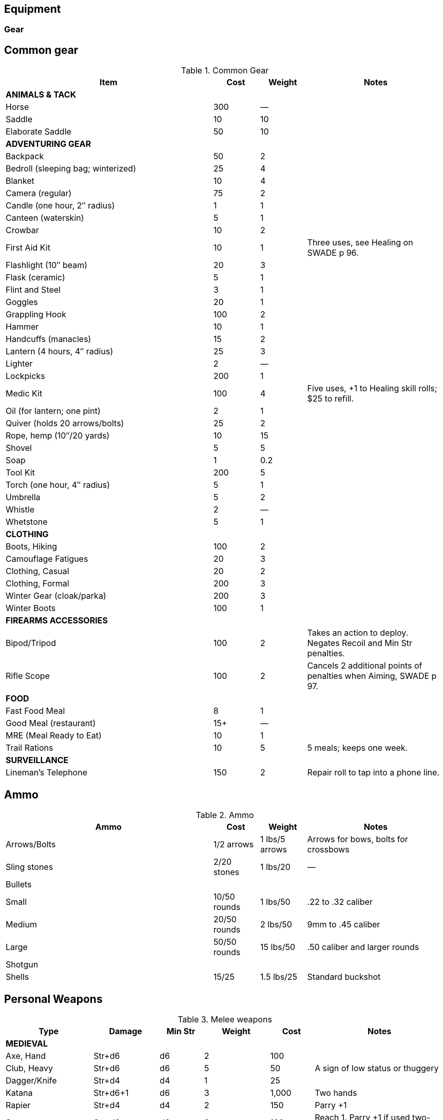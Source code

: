 

== Equipment


=== Gear

== Common gear

.Common Gear
[cols="45%,10%,10%,30%",options="header"]
|===
| Item | Cost | Weight | Notes
4+| *ANIMALS & TACK*
| Horse | 300 | — |
| Saddle | 10 | 10 |
| Elaborate Saddle | 50 | 10 |
4+| *ADVENTURING GEAR*
| Backpack | 50 | 2 |
| Bedroll (sleeping bag; winterized) | 25 | 4 |
| Blanket | 10 | 4 |
| Camera (regular) | 75 | 2 |
| Candle (one hour, 2″ radius) | 1 | 1 |
| Canteen (waterskin) | 5 | 1 |
| Crowbar | 10 | 2 |
| First Aid Kit | 10 | 1 | Three uses, see Healing on SWADE p 96.
| Flashlight (10″ beam) | 20 | 3 |
| Flask (ceramic) | 5 | 1 |
| Flint and Steel | 3 | 1 |
| Goggles | 20 | 1 |
| Grappling Hook | 100 | 2 |
| Hammer | 10 | 1 |
| Handcuffs (manacles) | 15 | 2 |
| Lantern (4 hours, 4″ radius) | 25 | 3 |
| Lighter | 2 | — |
| Lockpicks | 200 | 1 |
| Medic Kit | 100 | 4 | Five uses, +1 to Healing skill rolls; $25 to refill.
| Oil (for lantern; one pint) | 2 | 1 |
| Quiver (holds 20 arrows/bolts) | 25 | 2 |
| Rope, hemp (10″/20 yards) | 10 | 15 |
// | Rope, nylon (10″/20 yards) | 10 | 3 |
| Shovel | 5 | 5 |
| Soap | 1 | 0.2 |
| Tool Kit | 200 | 5 |
| Torch (one hour, 4″ radius) | 5 | 1 |
| Umbrella | 5 | 2 |
| Whistle | 2 | — |
| Whetstone | 5 | 1 |

4+| *CLOTHING*
| Boots, Hiking | 100 | 2 |
| Camouflage Fatigues | 20 | 3 |
| Clothing, Casual | 20 | 2 |
| Clothing, Formal | 200 | 3 |
| Winter Gear (cloak/parka) | 200 | 3 |
| Winter Boots | 100 | 1 |
4+| *FIREARMS ACCESSORIES*
| Bipod/Tripod | 100 | 2 | Takes an action to deploy. +
Negates Recoil and Min Str penalties.
| Rifle Scope | 100 | 2 | Cancels 2 additional points of penalties when Aiming, SWADE p 97.
4+| *FOOD*
| Fast Food Meal | 8 | 1 |
| Good Meal (restaurant) | 15+ | — |
| MRE (Meal Ready to Eat) | 10 | 1 |
| Trail Rations | 10 | 5 | 5 meals; keeps one week.

4+| *SURVEILLANCE*
// | “Bug” (Micro Transmitter) | 30 | — | 12 hours of continuous use.
// | Button Camera | 50 | — | 12 hours of continuous use.
| Lineman’s Telephone | 150 | 2 | Repair roll to tap into a phone line.
// | Parabolic Microphone | 750 | 4 | Hear whispers up to 200 yards distant.
// | Telephone Tap | 250 | — |
// | Transmitter Detector | 525 | 1 |
|===

== Ammo

.Ammo
[cols="45%,10%,10%,30%",options="header"]
|===
| Ammo | Cost | Weight | Notes
| Arrows/Bolts | 1/2 arrows | 1 lbs/5 arrows |  Arrows for bows, bolts for crossbows
| Sling stones | 2/20 stones | 1 lbs/20 | —
4+|  Bullets
| Small | 10/50 rounds | 1 lbs/50 | .22 to .32 caliber
| Medium | 20/50 rounds | 2 lbs/50 | 9mm to .45 caliber
| Large | 50/50 rounds | 15 lbs/50 | .50 caliber and larger rounds
// 4+| Laser Batteries
// | Pistol | 20 | 0.25 .3+| Provides one full magazine for the listed weapon
// | Rifle, SMG | 20 |0.5
// | Gatling | 50 | 4
// | Shot (w/powder) | 1/10 shots | 0.5 lbs/10 | For black powder weapons
4+| Shotgun
| Shells | 15/25 | 1.5 lbs/25 | Standard buckshot
// | Slugs | 20/25 | 1.5 lbs/25 | See SWADE p 105.
|===


== Personal Weapons

.Melee weapons
[cols="20%,15%,10%,15%,10%,30%",options="header"]
|===
| Type | Damage | Min Str | Weight | Cost | Notes

6+| *MEDIEVAL*
| Axe, Hand | Str+d6 | d6 | 2 | 100 |
// | Axe, Battle | Str+d8 | d8 | 4 | 300 |
// | Axe, Great | Str+d10 | d10 | 7 | 400 |  AP 2, Parry –1, two hands
// | Club, Light | Str+d4 | d4 | 2 | 25 | A sign of low status or thuggery
| Club, Heavy | Str+d6 | d6 | 5 | 50 | A sign of low status or thuggery
| Dagger/Knife | Str+d4 | d4 | 1 | 25 |
// | Flail |  Str+d6 | d6 | 3 | 200 | Ignores shield bonus
// | Halberd | Str+d8 | d8 | 6 | 250 | Reach 1, two hands
| Katana | Str+d6+1 | d6 | 3 | 1,000 | Two hands
// | Lance | Str+d8 | d8 | 6 | 300 | AP 2 when charging, Reach 2, only usable in mounted combat
// | Mace | Str+d6 | d6 | 4 |  100 |
// | Maul | Str+d10 | d10 | 10 | 400 | Two hands, +2 damage to break objects (SWADE p 98)
// | Pike | Str+d8 | d8 | 18 | 400 | Reach 2, two hands
| Rapier | Str+d4 | d4 | 2 | 150 | Parry +1
| Spear | Str+d6 | d6 | 3 | 100 |  Reach 1. Parry +1 if used two-handed
|  Staff |  Str+d4 |  d4 |  4 |  10 | Parry +1, Reach 1, two hands
// | Sword, Great | Str+d10 | d10 | 6 | 400 |  Two hands
| Sword, Long | Str+d8 | d8 | 3 | 300 | Basic swords and scimitars
| Sword, Short | Str+d6 | d6 | 2 | 100 | Includes cavalry sabers
// | Warhammer | Str+d6 | d6 | 2 | 250 | Spiked, AP 1

6+| *MODERN*
// | Bangstick | 3d6 | d6 | 2 | 5 | A shotgun shell on a stick used in melee; must be reloaded with a fresh shell (one action)
| Bayonet | Str+d4 | d4 | 1 | 25 | Str+d6 and Parry +1 attached to rifle, Reach 1, two hands
| Billy Club/Baton | Str+d4 | d4 | 1 | 10 | Often carried by law enforcement
| Brass Knuckles | Str+d4 | d4 | 1 | 20 | Do not count as a weapon for Unarmed Defender (SWADE p 109)
// | Chainsaw | 2d6+4 | d6 | 20 | 200 | Critical Failure hits the user
| Switchblade | Str+d4 | d4 | 0.5 | 10 | −2 to be Noticed if hidden
| Survival Knife | Str+d4 | d4 | 1 | 50 | Basic tools in handle add +1 to Survival rolls

|===


=== Ranged weapons

Thrown axes and knives, bows, nets, slings, and spears are available in most every era or setting.

.Ranged weapons
[cols="15%,10%,10%,5%,5%,5%,5%,5%,30% ",options="header"]
|===
| Type | Range | Damage | AP | RoF| Min Str | Weight | Cost | Notes
9+| *MEDIEVAL*
| Axe, Throwing | 3/6/12 | Str+d6 | — | 1 | d6 | 3 | 100 |
| Bow | 12/24/48 | 2d6 | — | 1 | d6 | 3 | 250 |
| Crossbow (Hand Drawn) | 10/20/40 | 2d6 | 2 | 1 | d6 | 5 | 250 |
Hand-drawn.
| Crossbow, Heavy | 15/30/60 | 2d8 | 2 | 1 | d6 | 8 | 400 | Requires a windlass to load. Reload 2.
| Dagger/Knife | 3/6/12 | Str+d4 | — | 1 | d4 | 1 | 25 |
| Long Bow | 15/30/60 | 2d6 | 1 | 1 | d8 | 3 | 300 |
| Net (Weighted) | 3/6/12 | — | — | 1 | d4 | 8 | 50 | A successful hit means the target is Entangled (see page 98). The net is Hardness 10 and
vulnerable only to cutting attacks.
| Sling (Athletics (throwing)) | 4/8/16 | Str+d4 | — | 1 | d4 | 1 | 10 |
| Spear/Javelin | 3/6/12 | Str+d6 | — | 1 | d6 | 3 | 100 |
9+| *MODERN*
| Compound Bow | 12/24/48 | Str+d6 | 1 | 1 | d6 | 3 | 200 |
| Crossbow | 15/30/60 | 2d6 | 2 | 1 | d6 | 7 | 300 |
|===


==== Pistols

.Pistols
[cols="15%,15%,10%,5%,5%,5%,5%,5%,5%,30% ",options="header"]
|===
| Type | Range | Damage | AP | RoF| Shots | Min Str | Weight | Cost | Notes
10+| *REVOLVERS*
10+| Revolvers typically have six chambers that must be reloaded one bullet at a time, though separate cylinders called “speed loaders” are also available for more modern firearms for about 10% of the weapon’s cost.
| Derringer (.41) | 3/6/12 | 2d4 | — | 1 | 2 | d4 | 1 | 100 | −2 to be Noticed if hidden
| Police Revolver (.38) | 10/20/40 | 2d6 | — | 1 | 6 | d4 | 2 |  150 |
| Colt Peacemaker (.45) | 12/24/48 | 2d6+1 | 1 | 1 | 6 | d4 | 4 | 200 |
| Smith & Wesson (.357) | 12/24/48 | 2d6+1 | 1 | 1 | 6 | d4 | 5 | 250 |
10+| *SEMI-AUTOMATICS*
10+| Semi-automatics are fed from a magazine. The standard size magazines are listed below. Additional
magazines may be purchased for 10% of the weapon’s cost. They weigh about 1 lb each, fully loaded.
| Colt 1911 (.45) | 12/24/48 | 2d6+1 | 1 | 1 | 7 | d4 | 4 | 200 |
// | Luger | TK@FUP
// | Mauser | TK@FUP


// | Desert Eagle (.50) | 15/30/60 | 2d8 | 2 | 1 | 7 | d6 | 8 | 300 |
// | Glock (9mm) | 12/24/48 | 2d6 | 1 | 1 | 17 | d4 | 3 | 200 |
// | Ruger (.22) | 10/20/40 | 2d4 | — | 1 | 9 | d4 | 2 | 100 |
|===

===== Submachine guns

Typical magazine sizes are listed with each weapon. 
Additional magazines are available at 10% of the weapon’s cost and weigh about 1 lb. each, fully loaded.

.Submachine guns
[cols="15%,15%,10%,5%,5%,5%,5%,5%,5%,30% ",options="header"]
|===
| Type | Range | Damage | AP | RoF| Shots | Min Str | Weight | Cost | Notes
// | H&K MP5 (9mm) | 12/24/48 | 2d6 | 1 | 3 | 30 | d6 | 10 | 300 |
| Tommy Gun (.45) | 12/24/48 | 2d6+1 | 1 | 3 | 20 | d6 | 13 | 350 |
Thompson submachine guns may also use a 50-round drum. This increases the weight by 2 lbs. and each loaded drum costs $50.
// | Sten Gun | TK@FUP
// | Schmeisser | TK@FUP
// | Uzi (9mm) | 12/24/48 | 2d6 | 1 | 3 | 32 | d4 | 9 | 300 |


|===

===== Shotguns

Shotguns fire a spread of pellets (called “shot” or “buckshot”) to increase the shooter’s chance of hitting his target. 
Up close, the blast can be devastating. 
See Shotguns on SWADE p 105 for details.

.Shotguns
[cols="15%,15%,10%,5%,5%,5%,5%,5%,5%,30%",options="header"]
|===
| Type | Range | Damage | AP | RoF| Shots | Min Str | Weight | Cost | Notes
| Double-Barrel | 12/24/48 | 1–3d6 | — | 1 | 2 | d6 | 11 | 150 |
| Pump Action | 12/24/48 | 1–3d6 | — | 1 | 6 | d4 | 8 | 150 |
| Sawed-Off DB | 5/10/20 | 1–3d6 | — | 1 | 2 | d4 | 6 | 150 |  If wielded one-handed, Min Str is d8
// | Streetsweeper | 12/24/48 | 1–3d6 | — | 1 | 12 | d6 | 10 | 450 |
|===

===== Rifles

Rifles can be either bolt-action, lever-action, or fed from a magazine or clip, noted in its description. Additional
magazines or clips cost 10% of the rifle and weigh 1 lb each.

.Rifles
[cols="15%,15%,10%,5%,5%,5%,5%,5%,5%,30%",options="header"]
|===
| Type | Range | Damage | AP | RoF| Shots | Min Str | Weight | Cost | Notes

10+| *LEVER- AND BOLT ACTION RIFLES*

// | Barrett (.50) | 50/100/200 | 2d10 | 4 | 1 | 10 | d8 | 35 | 750 a|
// Heavy Weapon, Snapfire. +
// Barretts use a 10-shot removable magazine that weighs 2 lbs when loaded. 
// They are almost always fitted with a scope.
| M1 Garand (.30-06) | 24/48/96 | 2d8 | 2 | 1 | 8 | d6 | 10 | 300 | The standard US infantry rifle in World War II.
// | Mauser | TK@FUP
// | Lee-Enfield | TK@FUP 
| Hunting Rifle (.308) | 24/48/96 | 2d8 | 2 | 1 | 5 | d6 | 8 | 350 | Snapfire.
// | Sharps Big 50 (.50) | 30/60/120 | 2d10 | 2 | 1 | 1 | d8 | 11 | 400 | Snapfire.
// | Spencer Carbine (.52) | 20/40/80 | 2d8 | 2 | 1 | 7 | d4 | 8 | 250 |
// | Winchester ‘73 (.44-40) | 24/48/96 | 2d8–1 | 2 | 1 | 15 | d6 | 10 | 300 |
// 10+| *ASSAULT RIFLES*
// | AK47 (7.62mm) | 24/48/96 | 2d8+1 | 2 | 3 | 30 | d6 | 10 | 450 |
// | M-16 (5.56mm) | 24/48/96 | 2d8 | 2 | 3 | 20/30 | d6 | 8 | 400 | The A-2 version can also fire a Three-Round Burst (see SWADE p 67).
// | Steyr AUG (5.56mm) | 24/48/96 | 2d8 | 2 | 3 | 30 | d6 | 8 | 400 | May fire a Three-Round Burst (see SWADE p 67).
|===

===== Machine guns

Machine guns are heavy, fully automatic weapons built to withstand prolonged fire. Most are fed by belts
or drums and thus have far more ammo capacity than assault rifles, despite similar calibers and rates of fire.

Weapon Mount:: Most machine-guns require a bipod, tripod, or vehicle mount to fire, which eliminates any
Strength requirement and the Recoil penalty (see SWADE p 105). Their Minimum Strength is listed as “NA,” or
“Not Applicable.” If a weapon has a Minimum Strength listed, it may be fired from the hip with the Snapfire
and Recoil penalties.

Minimum Rate of Fire:: Machine-guns have a minimum Rate of Fire of 2 unless otherwise noted.

Reloading:: Machine guns are Reload 2, which includes changing belts or drums, cocking, etc.



.Machine guns
[cols="15%,15%,10%,5%,5%,5%,5%,5%,5%,30%",options="header"]
|===
| Type | Range | Damage | AP | RoF| Shots | Min Str | Weight | Cost | Notes
| Browning Automatic Rifle (BAR) (.30-06) | 20/40/60 | 2d8 | 2 | 3 | 20 | d8 | 17 | 300 |
Rate of Fire 1 to 3. Uses magazines (one action to Reload instead of the usual 2).
// | Gatling (.45) | 24/48/96 | 2d8 | 2 | 3 | 100 | NA | 170 | 500 |
// | Minigun (7.62mm) | 30/60/120 | 2d8+1 | 2 | 5 | 4000 | d10 | 85 | 100K |
// Minimum Rate of Fire 3, requires backpack harness with ammo which weighs an additional; 85 pounds when full (carries 4000 linked rounds).
| M2 Browning (.50 Cal) | 50/100/200 | 2d10 | 4 | 3 | 200 | NA | 84 | 1,500 | Heavy Weapon.
// | M60 (7.62mm) | 30/60/120 | 2d8+1 | 2 | 3 | 100 | d8 | 33 | 6,000 |
| MG42 (7.92mm) |  30/60/120 | 2d8+1 | 2 | 4 | 200 | d10 | 26 | 750 |
// | SAW (5.56mm) | 30/60/120 | 2d8 | 2 | 4 | 200 | d8 | 20 | 4,000 |
// | Bren gun | TK@FUP

|===


==== Vehicular Weapons
All except the medium machine gun are Heavy Weapons.
Minimum Rate of Fire: Vehicular weapons with a Rate of Fire 3 or higher have a minimum Rate of Fire of 2.
Heavy Flamethrowers: Vehicular flamethrowers have longer ranges than personal devices.
The wielder can use the Cone Template or arc a blast the size of a Medium Blast Template up to 18” (36 yards) distant. 
(Use the center of the template for the Range.) This shot can Deviate (see Area Effect Attacks,page 97).
Tank and AT Guns: May fire either Armor Piercing (AP) or High-Explosive (HE) rounds as the gunner chooses.
AP rounds do additional damage up close. Increase the weapon’s damage dice by one when fired at half their Short Range or less (so 4d10+2 becomes 5d10+2, for example).
// Costs: Prices of military-grade weapons varies widely depending on setting, and should be considered baselines the GM can use to set prices in her campaign world.

.Weapons for vehicles
[options="header"]
|===
| TYPE | RANGE | AP ROUNDS | HE ROUNDS | ROF | COST
| Med. Machine Gun | 30/60/120 | 2d8+1, AP 2 | — | 3 | 750
| Heavy Machine Gun | 50/100/200 | 2d10, AP 4 | — | 3 | 1,000
// Heavy Flamethrower Cone or MBT — 3d8 1 1,000
| 20mm Cannon | 50/100/200 | 2d12, AP 4 | — | 4 | 50K
| 25mm Cannon | 50/100/200 | 3d8, AP 4 | — | 3 | 75K
| 30mm Cannon | 50/100/200 | 3d8, AP 6 | — | 3 | 200K
| 40mm Cannon | 75/150/300 | 4d8, AP 5 | 3d8, AP 2, MBT | 4 | 200K
| 2 pd AT Gun | 75/150/300 | 4d8, AP 5 | 3d6, AP 2, MBT | 1 | 75K
| 37mm AT Gun | 50/100/200 | 4d8, AP 3 | 4d6, AP 3, MBT | 1 | 100K
| 57mm AT Gun | 75/150/300 | 4d8, AP 5 | 3d8, AP 3, MBT | 1 | 150K
| 75mm Tank Gun | 75/150/300 | 4d10, AP 6 | 3d8, AP 3, MBT | 1 | 250K
| 76mm Tank Gun | 75/150/300 | 4d10, AP 10 | 3d8, AP 5, MBT | 1 | 300K
| 88mm Tank Gun | 100/200/400 | 4d10+1, AP 16 | 4d8, AP 8, MBT | 1 | 500K
| 120mm Tank Gun | 100/200/400 | 5d10, AP 31 | 4d8, AP 17, MBT | 1 | 800K
| 125mm Tank Gun | 100/200/400 5d10, AP 30 | 4d8, AP 15, MBT | 1 | 1M
|===



=== Vehicles

////
[%header]
|===
| SIZE | MASS UP TO… |  HT / LGTH UP TO… | SCALE MOD | HANDLING | TOP SPEED (MPH) | TYPICAL TOUGHNESS | CREW | EXAMPLE VEHICLES | NOTES
| 3 | 2000 lbs | 12′ | — | +1 | 120 | 10 (3) | 1+2 | roadster (e.g., Duesenberg Model J) |
| 4 | 2 tons | 15′ | +2 | +1 | 65 | 10 (2) | 2+3 | jeep | Four-Wheel Drive. Weapons: Heavy MG (Front Pintle Mount)
|===
////

.Land vehicles
[%header]
|===
| VEHICLE | SIZE | HANDLING | TOP SPEED (MPH) | TYPICAL TOUGHNESS | CREW | NOTES

7+| *Two-wheels* 
| bicycle | -1 | +1 | 16 | 4 | 1+1 a| 50% chance a shot hits the rider instead.
Doubles rider’s Pace and running die result.

| scooter | 0 | +2 | 40 | 7 (2) | 1+1 |
| motorcycle | 2 | +2 | 120 | 9 (2) | 1+1 |

7+| *Cars and Trucks*
| early car | 3 | -1 | 40 | 7 | 1 + 3 | Model T
// | roadster | 3 |  +2 | 120 | 10 (3) | 1+2 | e.g., Duesenberg Model J
| roadster | 3 |  +2 | 75 | 10 (3) | 1+2 | Wolseley Motors Hornet
// | jeep with mounted MGs | 4 |  +1 | 65 | 10 (2) | 2+3 | Four-Wheel Drive. Weapons: Heavy MG (Front Pintle Mount)
// | sedan | 4 | +1 | 90 | 12 (3) | 1+5 |
| Ford 1934 sedan | 4 | +1 | 65 | 12 (3) | 1+5 |
| limousine | 5 | +1 | 65 | 13 (3) | 1+8 |
| cargo truck | 6 | +0 | 75 | 14 (2) | 1+7 |
| bus | 7 | +0 | 75 | 15 (2) | 1+50 |

7+|*Military Vehicles*
| jeep | 4 |  +1 | 65 | 10 (2) | 2+3 a| Four-Wheel Drive
Optional Weapons: Heavy MG (Front Pintle Mount) 

| M5A1 Stuart (Light Tank) | 7 (Large) | 0 | 36 | 21 (7) | 4 | Heavy Armor, Tracked. 
Weapons: 37mm tank gun (Turret, Stabilizer), Medium MG (Front Fixed), Heavy MG (Pintle Mount on Turret)

| Panzer IV (Medium Tank) | 7 (Large) | −1 | 25 | 26 (10) | 5 | Heavy Armor, Tracked.
Weapons: 75mm gun (Turret), Medium MG (Front Fixed and in Turret)

| T-34/76 | 7 (Large) | −1 | 35 | 24 (8) | 4 | 30K | Heavy Armor, Sloped Armor (front only), Tracked. Weapons: 76mm tank gun (Turret), Medium MG (Front Fixed and in Turret).

| M4 Sherman (Medium Tank) | 8 (Huge) | -1 | 30 | 24 (8) | 5 a| Heavy Armor, Tracked. 
Weapons: 75mm tank gun (Turret, Stabilizer), Medium MG (Fixed front), Heavy MG (Pintle Mount on Turret)

| Tiger II (Heavy Tank) | 8 (Huge) | −2 | 25 | 34 (16) | 5 | Heavy Armor, Tracked. Weapons: 88mm tank gun (Turret), Medium MG (Front Fixed and in Turret)
 

|===


// 1934 Ford - 65 mph
// 1934 roadster - 75 mph



.Marine vehicles
[%header]
|===
| VEHICLE | SIZE | HANDLING | TOP SPEED (MPH) | TYPICAL TOUGHNESS | CREW | NOTES
| rowboat | 0 | −2 | 5 | 8 (1) | 1+3 |
| jon boat or air boat | 3 | +1 | 10 | 8 (1) | 1+5 |
| air boat | 3 | +1 | 15 | 8 (1) | 1+5 |
For use in shallow conditions.
| motorboat | 4 | +1 | 30 | 12 (2) | 1+5 |
| yacht, motorized | 10 | -1 | 25 | 15 (3) | 10+10 a| Machineguns are mounted on swivels fore and aft, but are not displayed except under unusual circumstances.
Optional weaponry: 2 x M1919 0.30 machinegun (bow and stern)
| PT Boat | 12 (Gar) | +1 | 40 | 14 (2) | 10 | Heavy Armor. 
Weapons: 50 cal MG (Front Pintle Mount), Heavy MG (Rear Pintle Mount), 4× torpedo tubes (Fixed Forward).
|===

.Aircraft
[%header]
|===
| VEHICLE | SIZE | HANDLING | TOP SPEED (MPH) | TYPICAL TOUGHNESS | CREW | NOTES
| Experimental airplane | 4 | +0 | 120 | 11 (2) | 1 +3 | 2 x Linked Heavy MG (Fixed Front)
// Listed as speed 50/200 in DToA. 
| Messerschmidt BF-109 | 6 (Large) | +1 | 380 | 13 (2) | 1 | 20mm Cannon (Fixed Front), 2× Linked Heavy MG (Fixed Front)
| P-51 Mustang | 7 (Large) | +1 | 437 | 14 (2) | 1 | 6× Heavy MG (Fixed Front)
| B-17 Flying Fortress | 10 (Huge) | -2 | 115 | 19 (2) | 10 
a| Weapons: 2× Linked Heavy MG (Fixed front), 2× Linked Heavy MG (Top Turret), 2× Linked Heavy MG (Ball Turret), Heavy MG (Fixed Left), Heavy MG (Fixed Right), Bombs.
| Japanese Zero | 6 (Large) |  +1 | 350 |  12 (2) | 1 | 2× Linked Medium MGs (Fixed Front), 2× Linked 20mm Cannons (Fixed Front)
| Spitfire Mk IIA | 6 (Large) | +1 | 360 | 14 (1) | 1 | 8× Linked Medium MGs (Fixed Front)

|===


////
Acc/Top Speed: 10/20; Toughness: 12(3); Crew: 1+5 | Sedan
Acc/Top Speed: 10/20; Toughness: 9 (2); Crew: 1+3 | Jeep
Acc/Top Speed: 20/36; Toughness: 8 (2); Crew: 1+1 | Motorcycle
2 1000 lbs 9′ — +2 100 9 (2) 1+1 motorcycle, ATV

Acc/Top Speed: 4/16; Toughness: 13 (3); Crew: 1+8 | Limo
Acc/Top Speed: 6/18; Toughness: 7 (2); Crew: 1+1 | Scooter
Acc/Top Speed: 8/16; Toughness: 14 (2);
Crew: 1+10 | Cargo truck
Acc/Top Speed: 5/15; Toughness: 15(2); Crew: 1+50 | Bus

Acc/Top Speed: 3/9; Toughness: 15 (3);
Crew: 10+10 | Yacht, motorized
Notes: —
Machineguns are mounted on swivels fore and aft, but are not displayed except under unusual circumstances.
Weapons:
2 x M1919 0.30 machinegun (bow and stern)

Acc/Top Speed: 4/13; Toughness: 12 (2);
Crew: 1+5 | Motorboat
Notes: —
////